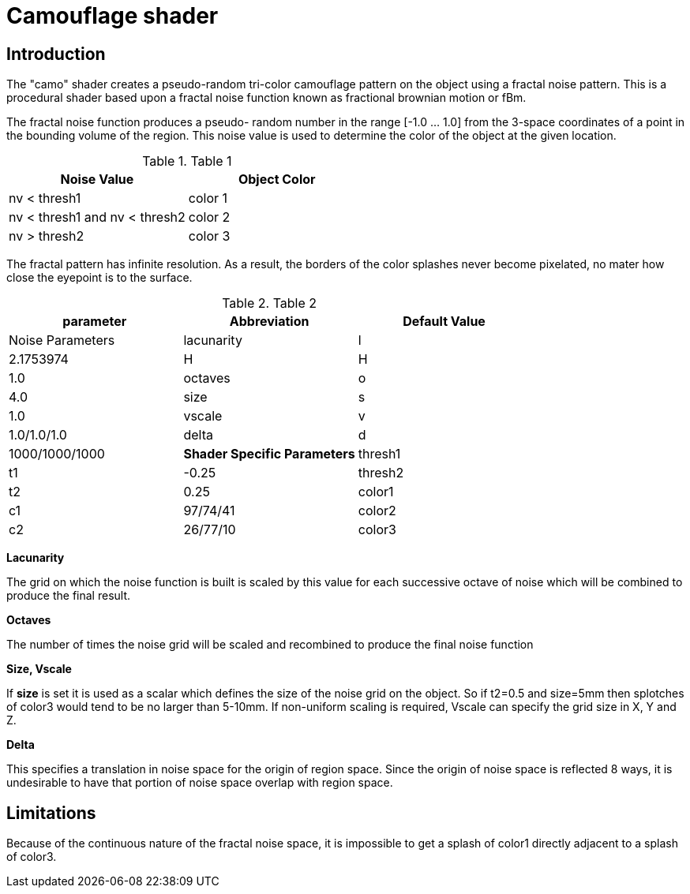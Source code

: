 = Camouflage shader

== Introduction

The "camo" shader creates a pseudo-random tri-color camouflage pattern on the object using a fractal noise pattern.
This is a procedural shader based upon a fractal noise function known as fractional brownian motion or fBm. 

The fractal noise function produces a pseudo- random number in the range [-1.0 ... 1.0] from the 3-space coordinates of a point in the bounding volume of the region.
This noise value is used to determine the color of the object at the given location. 



.Table 1
[cols="1,1", frame="all", options="header"]
|===
| Noise Value
| Object Color

|nv < thresh1 
|color 1

|nv < thresh1
and nv < thresh2
|color 2

|nv > thresh2
|color 3
|===

The fractal pattern has infinite resolution.
As a result, the borders of the color splashes never become pixelated, no mater how close the eyepoint is to the surface. 



.Table 2
[cols="1,1,1", frame="all", options="header"]
|===
| parameter
| Abbreviation
| Default Value
| Noise Parameters

|lacunarity
|l
|2.1753974

|H
|H
|1.0

|octaves
|o
|4.0

|size
|s
|1.0

|vscale
|v
|1.0/1.0/1.0

|delta
|d
|1000/1000/1000

|**Shader Specific Parameters**

|thresh1
|t1
|-0.25

|thresh2
|t2
|0.25

|color1
|c1
|97/74/41

|color2
|c2
|26/77/10

|color3
|c3
|38/38/38
|===

*Lacunarity*

The grid on which the noise function is built is scaled by this value for each successive octave of noise which will be combined to produce the final result.

*Octaves*

The number of times the noise grid will be scaled and recombined to produce the final noise function

*Size, Vscale*

If *size* is set it is used as a scalar which defines the size of the noise grid on the object.
So if t2=0.5 and size=5mm then splotches of color3 would tend to be no larger than 5-10mm.
If non-uniform scaling is required, Vscale can specify the grid size in X, Y and Z.

*Delta*

This specifies a translation in noise space for the origin of region space.
Since the origin of noise space is reflected 8 ways, it is undesirable to have that portion of noise space overlap with region space.

== Limitations

Because of the continuous nature of the fractal noise space, it is impossible to get a splash of color1 directly adjacent to a splash of color3. 